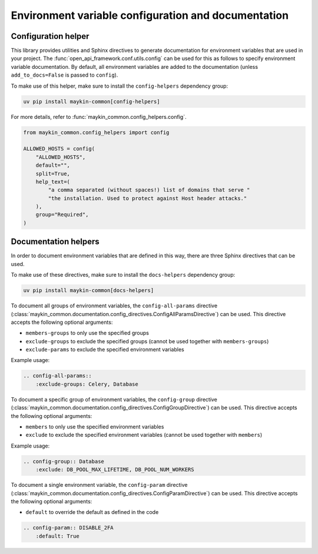 .. _env_config_and_docs:

====================================================
Environment variable configuration and documentation
====================================================

Configuration helper
--------------------

This library provides utilities and Sphinx directives to generate documentation for environment variables that are
used in your project. The :func:`open_api_framework.conf.utils.config` can be used for this as follows to
specify environment variable documentation. By default, all environment variables are added
to the documentation (unless ``add_to_docs=False`` is passed to ``config``).

To make use of this helper, make sure to install the ``config-helpers`` dependency group:

.. code:: bash

    uv pip install maykin-common[config-helpers]

For more details, refer to :func:`maykin_common.config_helpers.config`.

.. code:: python

    from maykin_common.config_helpers import config

    ALLOWED_HOSTS = config(
        "ALLOWED_HOSTS",
        default="",
        split=True,
        help_text=(
            "a comma separated (without spaces!) list of domains that serve "
            "the installation. Used to protect against Host header attacks."
        ),
        group="Required",
    )

Documentation helpers
---------------------

In order to document environment variables that are defined in this way, there are three
Sphinx directives that can be used.

To make use of these directives, make sure to install the ``docs-helpers`` dependency group:

.. code:: bash

    uv pip install maykin-common[docs-helpers]

To document all groups of environment variables, the ``config-all-params`` directive
(:class:`maykin_common.documentation.config_directives.ConfigAllParamsDirective`) can be used.
This directive accepts the following optional arguments:

* ``members-groups`` to only use the specified groups
* ``exclude-groups`` to exclude the specified groups (cannot be used together with ``members-groups``)
* ``exclude-params`` to exclude the specified environment variables

Example usage:

.. code:: rst

    .. config-all-params::
        :exclude-groups: Celery, Database


To document a specific group of environment variables, the ``config-group`` directive
(:class:`maykin_common.documentation.config_directives.ConfigGroupDirective`) can be used.
This directive accepts the following optional arguments:

* ``members`` to only use the specified environment variables
* ``exclude`` to exclude the specified environment variables (cannot be used together with ``members``)

Example usage:

.. code:: rst

    .. config-group:: Database
        :exclude: DB_POOL_MAX_LIFETIME, DB_POOL_NUM_WORKERS

To document a single environment variable, the ``config-param`` directive
(:class:`maykin_common.documentation.config_directives.ConfigParamDirective`) can be used.
This directive accepts the following optional arguments:

* ``default`` to override the default as defined in the code

.. code:: rst

    .. config-param:: DISABLE_2FA
        :default: True

